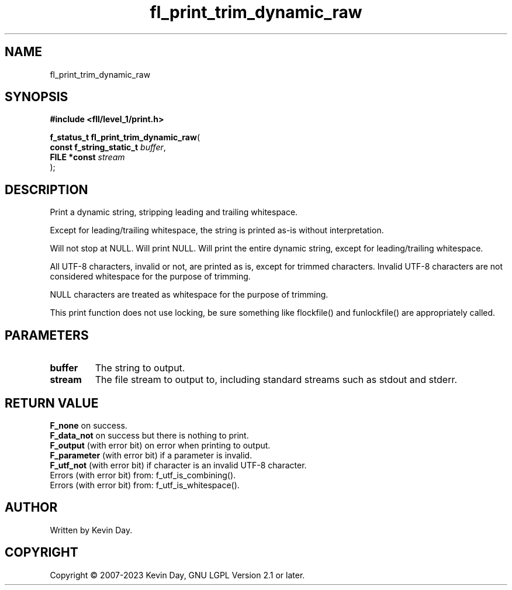 .TH fl_print_trim_dynamic_raw "3" "July 2023" "FLL - Featureless Linux Library 0.6.9" "Library Functions"
.SH "NAME"
fl_print_trim_dynamic_raw
.SH SYNOPSIS
.nf
.B #include <fll/level_1/print.h>
.sp
\fBf_status_t fl_print_trim_dynamic_raw\fP(
    \fBconst f_string_static_t \fP\fIbuffer\fP,
    \fBFILE *const             \fP\fIstream\fP
);
.fi
.SH DESCRIPTION
.PP
Print a dynamic string, stripping leading and trailing whitespace.
.PP
Except for leading/trailing whitespace, the string is printed as-is without interpretation.
.PP
Will not stop at NULL. Will print NULL. Will print the entire dynamic string, except for leading/trailing whitespace.
.PP
All UTF-8 characters, invalid or not, are printed as is, except for trimmed characters. Invalid UTF-8 characters are not considered whitespace for the purpose of trimming.
.PP
NULL characters are treated as whitespace for the purpose of trimming.
.PP
This print function does not use locking, be sure something like flockfile() and funlockfile() are appropriately called.
.SH PARAMETERS
.TP
.B buffer
The string to output.

.TP
.B stream
The file stream to output to, including standard streams such as stdout and stderr.

.SH RETURN VALUE
.PP
\fBF_none\fP on success.
.br
\fBF_data_not\fP on success but there is nothing to print.
.br
\fBF_output\fP (with error bit) on error when printing to output.
.br
\fBF_parameter\fP (with error bit) if a parameter is invalid.
.br
\fBF_utf_not\fP (with error bit) if character is an invalid UTF-8 character.
.br
Errors (with error bit) from: f_utf_is_combining().
.br
Errors (with error bit) from: f_utf_is_whitespace().
.SH AUTHOR
Written by Kevin Day.
.SH COPYRIGHT
.PP
Copyright \(co 2007-2023 Kevin Day, GNU LGPL Version 2.1 or later.
